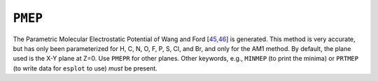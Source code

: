 .. _PMEP:

``PMEP``
========

The Parametric Molecular Electrostatic Potential of Wang and
Ford [\ `45 <references.html#pmep1>`__,\ `46 <references.html#pmep2>`__]
is generated. This method is very accurate, but has only been
parameterized for H, C, N, O, F, P, S, Cl, and Br, and only for the AM1
method. By default, the plane used is the X-Y plane at Z=0. Use
``PMEPR`` for other planes. Other keywords, e.g., ``MINMEP`` (to print
the minima) or ``PRTMEP`` (to write data for ``esplot`` to use) *must*
be present.
